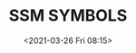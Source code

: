 # -*- eval: (setq org-download-image-dir (concat default-directory "./static/SSM SYMBOLS/")); -*-
:PROPERTIES:
:ID:       2ABD3F5A-FFD5-4BBF-93E9-DFC0C2AC1366
:END:
#+LATEX_CLASS: my-article
#+DATE: <2021-03-26 Fri 08:15>
#+TITLE: SSM SYMBOLS

[[file:./static/SSM SYMBOLS/2021-03-26_08-15-36_SSM 00-00-00.jpeg]]

[[file:./static/SSM SYMBOLS/2021-03-26_08-15-43_SSM 00-00-00 2.jpeg]]
